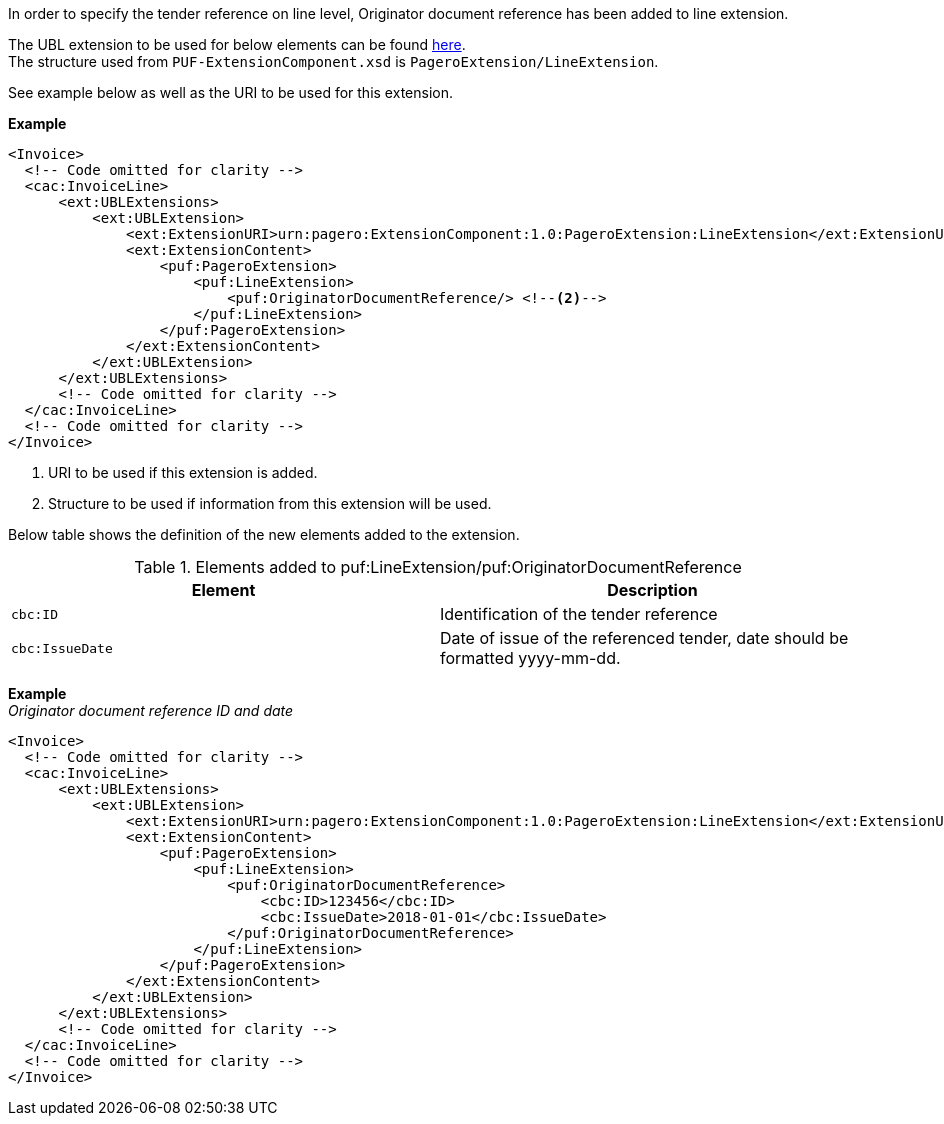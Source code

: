 In order to specify the tender reference on line level, Originator document reference has been added to line extension. +

The UBL extension to be used for below elements can be found <<_extublextensions, here>>. +
The structure used from `PUF-ExtensionComponent.xsd` is `PageroExtension/LineExtension`. +

See example below as well as the URI to be used for this extension.

*Example*
[source,xml]
----
<Invoice>
  <!-- Code omitted for clarity -->
  <cac:InvoiceLine>
      <ext:UBLExtensions>
          <ext:UBLExtension>
              <ext:ExtensionURI>urn:pagero:ExtensionComponent:1.0:PageroExtension:LineExtension</ext:ExtensionURI> <!--1-->
              <ext:ExtensionContent>
                  <puf:PageroExtension>
                      <puf:LineExtension>
                          <puf:OriginatorDocumentReference/> <!--2-->
                      </puf:LineExtension>
                  </puf:PageroExtension>
              </ext:ExtensionContent>
          </ext:UBLExtension>
      </ext:UBLExtensions>
      <!-- Code omitted for clarity -->
  </cac:InvoiceLine>
  <!-- Code omitted for clarity -->
</Invoice>
----
<1> URI to be used if this extension is added.
<2> Structure to be used if information from this extension will be used.

Below table shows the definition of the new elements added to the extension.

.Elements added to puf:LineExtension/puf:OriginatorDocumentReference
|===
|Element |Description

|`cbc:ID`
|Identification of the tender reference
|`cbc:IssueDate`
|Date of issue of the referenced tender, date should be formatted yyyy-mm-dd.
|===

*Example* +
_Originator document reference ID and date_
[source,xml]
----
<Invoice>
  <!-- Code omitted for clarity -->
  <cac:InvoiceLine>
      <ext:UBLExtensions>
          <ext:UBLExtension>
              <ext:ExtensionURI>urn:pagero:ExtensionComponent:1.0:PageroExtension:LineExtension</ext:ExtensionURI>
              <ext:ExtensionContent>
                  <puf:PageroExtension>
                      <puf:LineExtension>
                          <puf:OriginatorDocumentReference>
                              <cbc:ID>123456</cbc:ID>
                              <cbc:IssueDate>2018-01-01</cbc:IssueDate>
                          </puf:OriginatorDocumentReference>
                      </puf:LineExtension>
                  </puf:PageroExtension>
              </ext:ExtensionContent>
          </ext:UBLExtension>
      </ext:UBLExtensions>
      <!-- Code omitted for clarity -->
  </cac:InvoiceLine>
  <!-- Code omitted for clarity -->
</Invoice>
----
